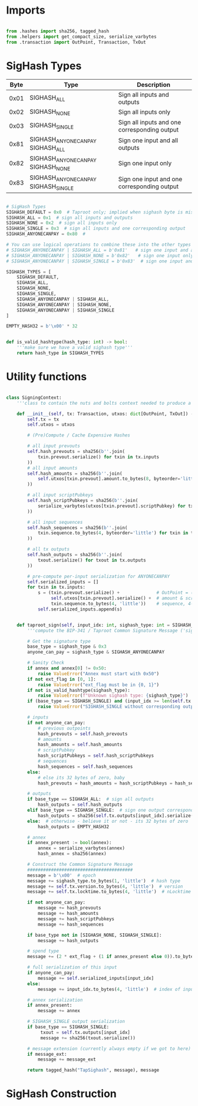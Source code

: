 * Imports
#+begin_src python :tangle ../sign.py :results silent :session pybtc

from .hashes import sha256, tagged_hash
from .helpers import get_compact_size, serialize_varbytes
from .transaction import OutPoint, Transaction, TxOut

#+end_src

* SigHash Types
# Hash Type #

# The hash type byte indicates how much of the transaction you want to sign.

# The amount of the transaction you sign determines whether other people can add or remove inputs and outputs from your signed transaction.

| Byte | Type                              | Description                                  |
|------+-----------------------------------+----------------------------------------------|
| 0x01 | SIGHASH_ALL                        | Sign all inputs and outputs                  |
| 0x02 | SIGHASH_NONE                       | Sign all inputs only                         |
| 0x03 | SIGHASH_SINGLE                     | Sign all inputs and one corresponding output |
| 0x81 | SIGHASH_ANYONECANPAY SIGHASH_ALL    | Sign one input and all outputs               |
| 0x82 | SIGHASH_ANYONECANPAY SIGHASH_NONE   | Sign one input only                          |
| 0x83 | SIGHASH_ANYONECANPAY SIGHASH_SINGLE | Sign one input and one corresponding output  |


#+begin_src python :tangle ../sign.py :results silent :session pybtc

# SigHash Types
SIGHASH_DEFAULT = 0x0  # Taproot only; implied when sighash byte is missing, and equivalent to SIGHASH_ALL
SIGHASH_ALL = 0x1  # sign all inputs and outputs
SIGHASH_NONE = 0x2  # sign all inputs only
SIGHASH_SINGLE = 0x3  # sign all inputs and one corresponding output
SIGHASH_ANYONECANPAY = 0x80  #

# You can use logical operations to combine these into the other types
# SIGHASH_ANYONECANPAY | SIGHASH_ALL = b'0x81'   # sign one input and all outputs
# SIGHASH_ANYONECANPAY | SIGHASH_NONE = b'0x82'   # sign one input only
# SIGHASH_ANYONECANPAY | SIGHASH_SINGLE = b'0x83'  # sign one input and one corresponding output

SIGHASH_TYPES = [
    SIGHASH_DEFAULT,
    SIGHASH_ALL,
    SIGHASH_NONE,
    SIGHASH_SINGLE,
    SIGHASH_ANYONECANPAY | SIGHASH_ALL,
    SIGHASH_ANYONECANPAY | SIGHASH_NONE,
    SIGHASH_ANYONECANPAY | SIGHASH_SINGLE
]

EMPTY_HASH32 = b'\x00' * 32


def is_valid_hashtype(hash_type: int) -> bool:
    '''make sure we have a valid sighash type'''
    return hash_type in SIGHASH_TYPES

#+end_src

* Utility functions
#+begin_src python :tangle ../sign.py :results silent :session pybtc

class SigningContext:
    '''class to contain the nuts and bolts context needed to produce a sighash'''

    def __init__(self, tx: Transaction, utxos: dict[OutPoint, TxOut]) -> None:
        self.tx = tx
        self.utxos = utxos

        # (Pre)Compute / Cache Expensive Hashes

        # all input prevouts
        self.hash_prevouts = sha256(b''.join(
            txin.prevout.serialize() for txin in tx.inputs
        ))
        # all input amounts
        self.hash_amounts = sha256(b''.join(
            self.utxos[txin.prevout].amount.to_bytes(8, byteorder='little') for txin in tx.inputs
        ))

        # all input scriptPubkeys
        self.hash_scriptPubkeys = sha256(b''.join(
            serialize_varbytes(utxos[txin.prevout].scriptPubkey) for txin in tx.inputs
        ))

        # all input sequences
        self.hash_sequences = sha256(b''.join(
            txin.sequence.to_bytes(4, byteorder='little') for txin in tx.inputs
        ))

        # all tx outputs
        self.hash_outputs = sha256(b''.join(
            txout.serialize() for txout in tx.outputs
        ))

        # pre-compute per-input serialization for ANYONECANPAY
        self.serialized_inputs = []
        for txin in tx.inputs:
            s = (txin.prevout.serialize() +              # OutPoint = (txid, vout)
                 self.utxos[txin.prevout].serialize() +  # amount & scriptPubkey from OutPoint
                 txin.sequence.to_bytes(4, 'little'))    # sequence, 4-byte little-endian
            self.serialized_inputs.append(s)


    def taproot_sign(self, input_idx: int, sighash_type: int = SIGHASH_DEFAULT, ext_flag: int = 0, annex: bytes = None, message_ext: bytes = None) -> bytes:
        '''compute the BIP-341 / Taproot Common Signature Message ('sighash') for given input index.'''

        # Get the signature type
        base_type = sighash_type & 0x3
        anyone_can_pay = sighash_type & SIGHASH_ANYONECANPAY

        # Sanity Check
        if annex and annex[0] != 0x50:
            raise ValueError("Annex must start with 0x50")
        if not ext_flag in [0, 1]:
            raise ValueError("ext_flag must be in {0, 1}")
        if not is_valid_hashtype(sighash_type):
            raise ValueError(f"Unknown sighash type: {sighash_type}")
        if (base_type == SIGHASH_SINGLE) and (input_idx >= len(self.tx.outputs)):
            raise ValueError("SIGHASH_SINGLE without corresponding output")

        # inputs
        if not anyone_can_pay:
            # previous outpoints
            hash_prevouts = self.hash_prevouts
            # amounts
            hash_amounts = self.hash_amounts
            # scriptPubkey
            hash_scriptPubkeys = self.hash_scriptPubkeys
            # sequences
            hash_sequences = self.hash_sequences
        else:
            # else its 32 bytes of zero, baby
            hash_prevouts = hash_amounts = hash_scriptPubkeys = hash_sequences = EMPTY_HASH32

        # outputs
        if base_type == SIGHASH_ALL:  # sign all outputs
            hash_outputs = self.hash_outputs
        elif base_type == SIGHASH_SINGLE:  # sign one output corresponding to input_idx
            hash_outputs = sha256(self.tx.outputs[input_idx].serialize())
        else:  # otherwise - believe it or not - its 32 bytes of zero
            hash_outputs = EMPTY_HASH32

        # annex
        if annex_present := bool(annex):
            annex = serialize_varbytes(annex)
            hash_annex = sha256(annex)

        # Construct the Common Signature Message
        ########################################
        message = b'\x00'  # epoch
        message += sighash_type.to_bytes(1, 'little')  # hash type
        message += self.tx.version.to_bytes(4, 'little')  # version
        message += self.tx.locktime.to_bytes(4, 'little')  # nLocktime

        if not anyone_can_pay:
            message += hash_prevouts
            message += hash_amounts
            message += hash_scriptPubkeys
            message += hash_sequences

        if base_type not in [SIGHASH_NONE, SIGHASH_SINGLE]:
            message += hash_outputs

        # spend type
        message += (2 * ext_flag + (1 if annex_present else 0)).to_bytes(1, 'little')

        # full serialization of this input
        if anyone_can_pay:
            message += self.serialized_inputs[input_idx]
        else:
            message += input_idx.to_bytes(4, 'little')  # index of input being signed for

        # annex serialization
        if annex_present:
            message += annex

        # SIGHASH_SINGLE output serialization
        if base_type == SIGHASH_SINGLE:
             txout = self.tx.outputs[input_idx]
             message += sha256(txout.serialize())

        # message extension (currently always empty if we got to here)
        if message_ext:
            message += message_ext

        return tagged_hash("TapSighash", message), message

#+end_src

* SigHash Construction
#+begin_src python :tangle ../sign.py :results silent :session pybtc

#+end_src
